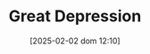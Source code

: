:PROPERTIES:
:ID:       b1175914-e5ec-4a74-9c2b-84cec51f8558
:END:
#+title:      Great Depression
#+date:       [2025-02-02 dom 12:10]
#+filetags:   :historicalevent:placeholder:
#+identifier: 20250202T121026
#+BIBLIOGRAPHY: ~/Org/zotero_refs.bib
#+OPTIONS: num:nil ^:{} toc:nil
